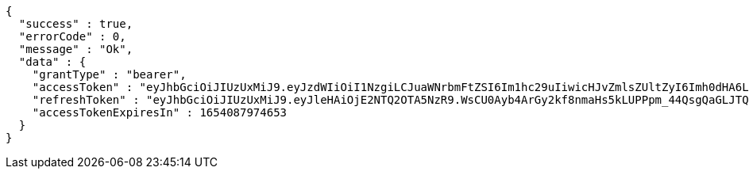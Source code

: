 [source,options="nowrap"]
----
{
  "success" : true,
  "errorCode" : 0,
  "message" : "Ok",
  "data" : {
    "grantType" : "bearer",
    "accessToken" : "eyJhbGciOiJIUzUxMiJ9.eyJzdWIiOiI1NzgiLCJuaWNrbmFtZSI6Im1hc29uIiwicHJvZmlsZUltZyI6Imh0dHA6Ly9sb2NhbGhvc3Q6ODA4MC91cGxvYWQvcHJvZmlsZS9mYTg0MDFiYi04MDJjLTQzYzgtODkxZS01NTg1YTFkNTRmNjUuanBlZyIsImRlZmF1bHRSZWdpb24iOnsiaWQiOjgsIm5hbWUiOiLshLHrtoEiLCJkZXB0aCI6MiwicGFyZW50Ijp7ImlkIjowLCJuYW1lIjoi7ISc7Jq4IiwiZGVwdGgiOjEsInBhcmVudCI6bnVsbH19LCJvQXV0aFR5cGUiOiJHT09HTEUiLCJhdXRoIjoiUk9MRV9VU0VSIiwiZXhwIjoxNjU0MDg3OTc0fQ.E610MYuyVxcxmOxPOQoTQAx8jnbxb91WQUdP5dQQ36sDOO2JF1j0WcCKHiP1kJLu_iFk3hniWEwAsW7v1vu5uA",
    "refreshToken" : "eyJhbGciOiJIUzUxMiJ9.eyJleHAiOjE2NTQ2OTA5NzR9.WsCU0Ayb4ArGy2kf8nmaHs5kLUPPpm_44QsgQaGLJTQcbajFA4si97dj2OJcSbbNhib0ZXySOy-A3NI4S2_Alg",
    "accessTokenExpiresIn" : 1654087974653
  }
}
----